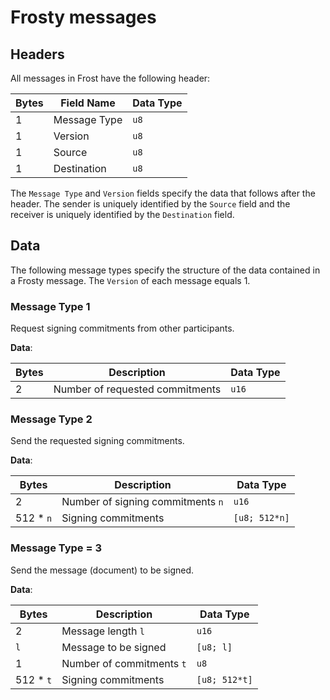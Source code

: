 #+OPTIONS: toc:nil

* Frosty messages

** Headers
All messages in Frost have the following header:

| Bytes | Field Name   | Data Type |
|-------+--------------+-----------|
|     1 | Message Type | =u8=      |
|     1 | Version      | =u8=      |
|     1 | Source       | =u8=      |
|     1 | Destination  | =u8=      |

The =Message Type= and =Version= fields specify the data that follows after the
header. The sender is uniquely identified by the =Source= field and the receiver
is uniquely identified by the =Destination= field. 

** Data
The following message types specify the structure of the data contained in a
Frosty message. The =Version= of each message equals 1.

*** Message Type 1 
Request signing commitments from other participants.

*Data*:
| Bytes | Description                     | Data Type |
|-------+---------------------------------+-----------|
|     2 | Number of requested commitments | =u16=     |

*** Message Type 2 
Send the requested signing commitments.

*Data*:
| Bytes     | Description                       | Data Type     |
|-----------+-----------------------------------+---------------|
| 2         | Number of signing commitments =n= | =u16=         |
| 512 * =n= | Signing commitments               | =[u8; 512*n]= |

*** Message Type = 3 
Send the message (document) to be signed.

*Data*:
| Bytes     | Description               | Data Type     |
|-----------+---------------------------+---------------|
| 2         | Message length =l=        | =u16=         |
| =l=       | Message to be signed      | =[u8; l]=     |
| 1         | Number of commitments =t= | =u8=          |
| 512 * =t= | Signing commitments       | =[u8; 512*t]= |
